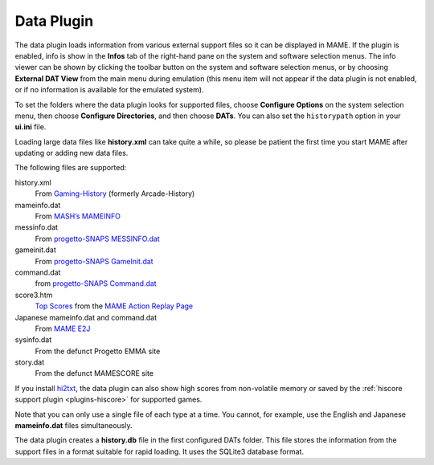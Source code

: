 .. _plugins-data:

Data Plugin
===========

The data plugin loads information from various external support files so it can
be displayed in MAME.  If the plugin is enabled, info is show in the **Infos**
tab of the right-hand pane on the system and software selection menus.  The info
viewer can be shown by clicking the toolbar button on the system and software
selection menus, or by choosing **External DAT View** from the main menu during
emulation (this menu item will not appear if the data plugin is not enabled, or
if no information is available for the emulated system).

To set the folders where the data plugin looks for supported files, choose
**Configure Options** on the system selection menu, then choose
**Configure Directories**, and then choose **DATs**.  You can also set the
``historypath`` option in your **ui.ini** file.

Loading large data files like **history.xml** can take quite a while, so please
be patient the first time you start MAME after updating or adding new data
files.

The following files are supported:

history.xml
    From `Gaming-History <https://www.arcade-history.com/>`_ (formerly
    Arcade-History)
mameinfo.dat
    From `MASH’s MAMEINFO <https://mameinfo.mameworld.info/>`_
messinfo.dat
    From `progetto-SNAPS MESSINFO.dat
    <https://www.progettosnaps.net/messinfo/>`_
gameinit.dat
    From `progetto-SNAPS GameInit.dat
    <https://www.progettosnaps.net/gameinit/>`_
command.dat
    from `progetto-SNAPS Command.dat
    <https://www.progettosnaps.net/command/>`_
score3.htm
    `Top Scores <http://replay.marpirc.net/txt/scores3.htm>`_ from
    the `MAME Action Replay Page <http://replay.marpirc.net/>`_
Japanese mameinfo.dat and command.dat
    From `MAME E2J <https://e2j.net/downloads/>`_
sysinfo.dat
    From the defunct Progetto EMMA site
story.dat
    From the defunct MAMESCORE site

If you install `hi2txt <https://greatstoneex.github.io/hi2txt-doc/>`_, the data
plugin can also show high scores from non-volatile memory or saved by the
:ref:`hiscore support plugin <plugins-hiscore>` for supported games.

Note that you can only use a single file of each type at a time.  You cannot,
for example, use the English and Japanese **mameinfo.dat** files simultaneously.

The data plugin creates a **history.db** file in the first configured DATs
folder.  This file stores the information from the support files in a format
suitable for rapid loading.  It uses the SQLite3 database format.
